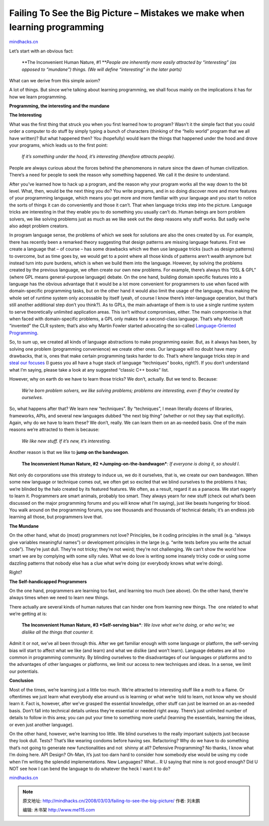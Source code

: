 .. _200803_failing-to-see-the-big-picture:

Failing To See the Big Picture – Mistakes we make when learning programming
===========================================================================

`mindhacks.cn <http://mindhacks.cn/2008/03/03/failing-to-see-the-big-picture/>`__

Let’s start with an obvious fact:

    **The Inconvenient Human Nature, #1
    **\ *People are inherently more easily attracted by “interesting”
    (as opposed to “mundane”) things. (We will define “interesting” in
    the later parts)*

What can we derive from this simple axiom?

A lot of things. But since we’re talking about learning programming, we
shall focus mainly on the implications it has for how we learn
programming.

**Programming, the interesting and the mundane**

**The Interesting**

What was the first thing that struck you when you first learned how to
program? Wasn’t it the simple fact that you could order a computer to do
stuff by simply typing a bunch of characters (thinking of the “hello
world” program that we all have written)? But what happened then? You
(hopefully) would learn the things that happened under the hood and
drove your programs, which leads us to the first point:

    *If it’s something under the hood, it’s interesting (therefore
    attracts people).*

People are always curious about the forces behind the phenomenons in
nature since the dawn of human civilization. There’s a need for people
to seek the reason why something happened. We call it the desire to
understand.

After you’ve learned how to hack up a program, and the reason why your
program works all the way down to the bit level. What, then, would be
the next thing you do? You write programs, and in so doing discover more
and more features of your programming language, which means you get more
and more familiar with your language and you start to notice the sorts
of things it can do conveniently and those it can’t. That when language
tricks step into the picture. Language tricks are interesting in that
they enable you to do something you usually can’t do. Human beings are
born problem solvers, we like solving problems just as much as we like
seek out the deep reasons why stuff works. But sadly we’re also adept
problem creators.

In program language sense, the problems of which we seek for solutions
are also the ones created by us. For example, there has recently been a
remarked theory suggesting that design patterns are missing language
features. First we create a language that – of course – has some
drawbacks which we then use language tricks (such as design patterns) to
overcome, but as time goes by, we would get to a point where all those
kinds of patterns aren’t wealth anymore but instead turn into pure
burdens, which is when we build them into the language. However, by
solving the problems created by the previous language, we often create
our own new problems. For example, there’s always this “DSL & GPL”
(where GPL means general-purpose language) debate. On the one hand,
building domain specific features into a language has the obvious
advantage that it would be a lot more convenient for programmers to use
when faced with domain-specific programming tasks, but on the other hand
it would also limit the usage of the language, thus making the whole set
of runtime system only accessable by itself (yeah, of course I know
there’s inter-language operation, but that’s still another additional
step don’t you think?). As to GPLs, the main advantage of them is to use
a single runtime system to serve theoretically unlimited application
areas. This isn’t without compromises, either. The main compromise is
that when faced with domain-specific problems, a GPL only makes for a
second-class language. That’s why Microsoft “invented” the CLR system;
that’s also why Martin Fowler started advocating the so-called
`Language-Oriented
Programming <http://www.martinfowler.com/articles/languageWorkbench.html>`__.

So, to sum up, we created all kinds of language abstractions to make
programming easier. But, as it always has been, by solving one problem
(programming convenience) we create other ones. Our language will no
doubt have many drawbacks, that is, ones that make certain programming
tasks harder to do. That’s where language tricks step in and `steal our
focuses <http://www.codinghorror.com/blog/archives/001011.html>`__ (I
guess you all have a huge stack of language “techniques” books, right?).
If you don’t understand what I’m saying, please take a look at any
suggested “classic C++ books” list.

However, why on earth do we have to learn those tricks? We don’t,
actually. But we tend to. Because:

    *We’re born problem solvers, we like solving problems; problems are
    interesting, even if they’re created by ourselves.*

So, what happens after that? We learn new “techniques”. By “techniques”,
I mean literally dozens of libraries, frameworks, APIs, and several new
languages dubbed “the next big thing” (whether or not they say that
explicitly). Again, why do we have to learn these? We don’t, really. We
can learn them on an as-needed basis. One of the main reasons we’re
attracted to them is because:

    *We like new stuff. If it’s new, it’s interesting.*

Another reason is that we like to **jump on the bandwagon**.

    **The Inconvenient Human Nature, #2
    *Jumping-on-the-bandwagon***\ *: If everyone is doing it, so should
    I.*

Not only do corporations use this strategy to induce us, we do it
ourselves, that is, we create our own bandwagon. When some new language
or technique comes out, we often get so excited that we blind ourselves
to the problems it has; we’re blinded by the halo created by its
featured features. We often, as a result, regard it as a panacea. We
start eagerly to learn it. Programmers are smart animals, probably too
smart. They always yearn for new stuff (check out what’s been discussed
on the major programming forums and you will know what I’m saying), just
like beasts hungering for blood. You walk around on the programming
forums, you see thousands and thousands of technical details; it’s an
endless job learning all those, but programmers love that.\ |image|

**The Mundane**

On the other hand, what do (most) programmers not love? Principles, be
it coding principles in the small (e.g. “always give variables
meaningful names”) or development principles in the large (e.g. “write 
tests before you write the actual code”). They’re just dull. They’re not
tricky; they’re not weird; they’re not challenging. We can’t show the
world how smart we are by complying with some silly rules. What we do
love is writing some insanely tricky code or\ |image| using some
dazzling patterns that nobody else has a clue what we’re doing (or
everybody knows what we’re doing).

Right?

**The Self-handicapped Programmers**

On the one hand, programmers are learning too fast, and learning too
much (see above). On the other hand, there’re always times when we need
to learn new things. |image|

There actually are several kinds of human natures that can hinder one
from learning new things. The  one related to what we’re getting at is:

    **The Inconvenient Human Nature, #3
    *Self-serving bias***\ *: We love what we’re doing, or who we’re; we
    dislike all the things that counter it.*

Admit it or not, we’ve all been through this. After we get familiar
enough with some language or |image|\ platform, the self-serving bias
will start to affect what we like (and learn) and what we dislike (and
won’t learn). Language debates are all too common in programming
community. By blinding ourselves to the disadvantages of our languages
or platforms and to the advantages of other languages or platforms, we
limit our access to new techniques and ideas. In a sense, we limit our
potentials.

**Conclusion**

Most of the times, we’re learning just a little too much. We’re
attracted to interesting stuff like a |image|\ moth to a flame. Or
oftentimes we just learn what everybody else around us is learning or
what we’re  told to learn, not know why we should learn it. Fact is,
however, after we’ve grasped the essential knowledge, other stuff can
just be learned on an as-needed basis. Don’t fall into technical details
unless they’re essential or needed right away. There’s just unlimited
number of details to follow in this area; you can put your time to
something more useful (learning the essentials, learning the ideas, or
even just another language).

On the other hand, however, we’re learning too little. We blind
ourselves to the really important |image|\ subjects just because they
look dull. Tests? That’s like wearing condoms before having sex.
Refactoring? Why do we have to do something that’s not going to generate
new functionalities and not  shinny at all? Defensive Programming? No
thanks, I know what I’m doing here. API Design? Oh-Man, it’s just too
darn hard to consider how somebody else would be using my code when I’m
writing the splendid implementations. New Languages? What… R U saying
that mine is not good enough? Did U NOT see how I can bend the language
to do whatever the heck I want it to do?

`mindhacks.cn <http://mindhacks.cn/2008/03/03/failing-to-see-the-big-picture/>`__

.. |image| image:: /pongba/static/20140906162648422000.jpg
   :target: http://www.douban.com/subject/1417047/
.. |image| image:: /pongba/static/20140906162648761000.jpg
   :target: http://www.douban.com/subject/1432042/
.. |image| image:: /pongba/static/20140906162648895000.jpg
   :target: http://www.douban.com/subject/1451622/
.. |image| image:: /pongba/static/20140906162649009000.jpg
   :target: http://www.douban.com/subject/1229948/
.. |image| image:: /pongba/static/20140906162649141000.jpg
   :target: http://www.douban.com/subject/1419359/
.. |image| image:: /pongba/static/20140906162649507000.jpg
   :target: http://www.douban.com/subject/1771049/

.. note::
    原文地址: http://mindhacks.cn/2008/03/03/failing-to-see-the-big-picture/ 
    作者: 刘未鹏 

    编辑: 木书架 http://www.me115.com